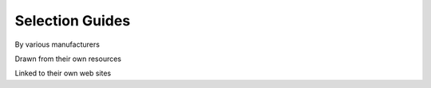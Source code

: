 ================
Selection Guides
================

By various manufacturers 

Drawn from their own resources

Linked to their own web sites

